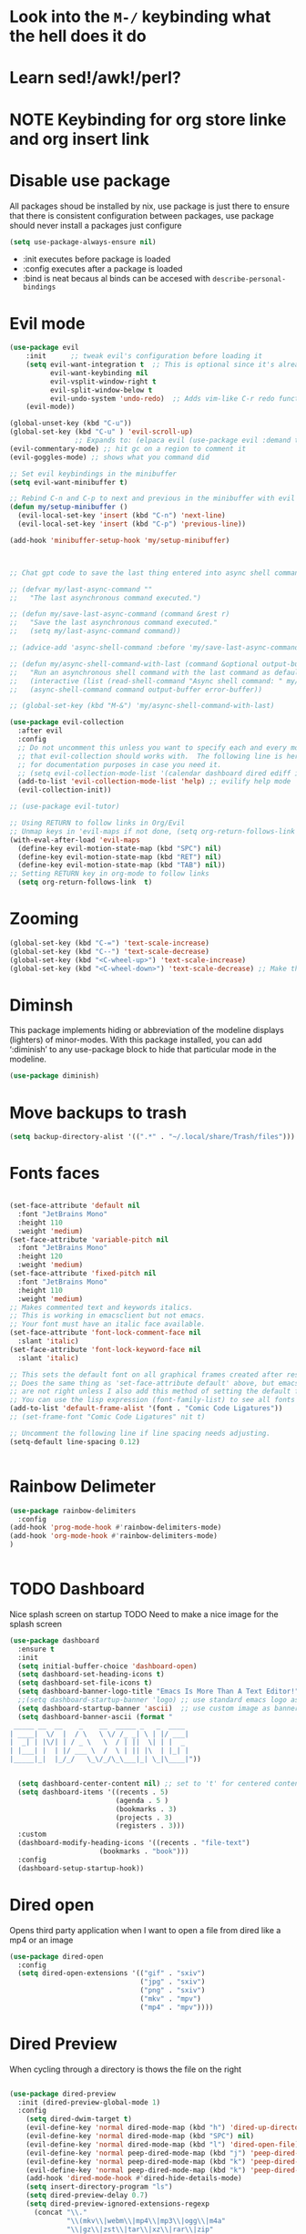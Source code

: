 * Look into the =M-/= keybinding what the hell does it do
* Learn sed!/awk!/perl?
* NOTE Keybinding for org store linke and org insert link

* Disable use package
All packages shoud be installed by nix, use package is just there to ensure that there is consistent configuration between packages, use package should never install a packages just configure
#+begin_src emacs-lisp
(setq use-package-always-ensure nil)
#+end_src
- :init executes before package is loaded
- :config executes after a package is loaded
- :bind is neat becaus al binds can be accesed with =describe-personal-bindings=
* Evil mode
#+begin_src emacs-lisp
(use-package evil
    :init      ;; tweak evil's configuration before loading it
    (setq evil-want-integration t  ;; This is optional since it's already set to t by default.
          evil-want-keybinding nil
          evil-vsplit-window-right t
          evil-split-window-below t
          evil-undo-system 'undo-redo)  ;; Adds vim-like C-r redo functionality
    (evil-mode))

(global-unset-key (kbd "C-u"))
(global-set-key (kbd "C-u" ) 'evil-scroll-up)
                ;; Expands to: (elpaca evil (use-package evil :demand t))
(evil-commentary-mode) ;; hit gc on a region to comment it
(evil-goggles-mode) ;; shows what you command did

;; Set evil keybindings in the minibuffer
(setq evil-want-minibuffer t)

;; Rebind C-n and C-p to next and previous in the minibuffer with evil mode enabled
(defun my/setup-minibuffer ()
  (evil-local-set-key 'insert (kbd "C-n") 'next-line)
  (evil-local-set-key 'insert (kbd "C-p") 'previous-line))

(add-hook 'minibuffer-setup-hook 'my/setup-minibuffer)



;; Chat gpt code to save the last thing entered into async shell command

;; (defvar my/last-async-command ""
;;   "The last asynchronous command executed.")

;; (defun my/save-last-async-command (command &rest r)
;;   "Save the last asynchronous command executed."
;;   (setq my/last-async-command command))

;; (advice-add 'async-shell-command :before 'my/save-last-async-command)

;; (defun my/async-shell-command-with-last (command &optional output-buffer error-buffer)
;;   "Run an asynchronous shell command with the last command as default."
;;   (interactive (list (read-shell-command "Async shell command: " my/last-async-command)))
;;   (async-shell-command command output-buffer error-buffer))

;; (global-set-key (kbd "M-&") 'my/async-shell-command-with-last)

(use-package evil-collection
  :after evil
  :config
  ;; Do not uncomment this unless you want to specify each and every mode
  ;; that evil-collection should works with.  The following line is here
  ;; for documentation purposes in case you need it.
  ;; (setq evil-collection-mode-list '(calendar dashboard dired ediff info magit ibuffer))
  (add-to-list 'evil-collection-mode-list 'help) ;; evilify help mode
  (evil-collection-init))

;; (use-package evil-tutor)

;; Using RETURN to follow links in Org/Evil
;; Unmap keys in 'evil-maps if not done, (setq org-return-follows-link t) will not work
(with-eval-after-load 'evil-maps
  (define-key evil-motion-state-map (kbd "SPC") nil)
  (define-key evil-motion-state-map (kbd "RET") nil)
  (define-key evil-motion-state-map (kbd "TAB") nil))
;; Setting RETURN key in org-mode to follow links
  (setq org-return-follows-link  t)
#+end_src
* Zooming
#+begin_src emacs-lisp :angle yes
(global-set-key (kbd "C-=") 'text-scale-increase)
(global-set-key (kbd "C--") 'text-scale-decrease)
(global-set-key (kbd "<C-wheel-up>") 'text-scale-increase)
(global-set-key (kbd "<C-wheel-down>") 'text-scale-decrease) ;; Make this work with track ball # TODO
#+end_src
* Diminsh
This package implements hiding or abbreviation of the modeline displays (lighters) of minor-modes.  With this package installed, you can add ‘:diminish’ to any use-package block to hide that particular mode in the modeline.

#+begin_src emacs-lisp
(use-package diminish)
#+end_src


* Move backups to trash
#+begin_src emacs-lisp
(setq backup-directory-alist '((".*" . "~/.local/share/Trash/files")))
#+end_src

* Fonts faces

#+begin_src emacs-lisp

(set-face-attribute 'default nil
  :font "JetBrains Mono"
  :height 110
  :weight 'medium)
(set-face-attribute 'variable-pitch nil
  :font "JetBrains Mono"
  :height 120
  :weight 'medium)
(set-face-attribute 'fixed-pitch nil
  :font "JetBrains Mono"
  :height 110
  :weight 'medium)
;; Makes commented text and keywords italics.
;; This is working in emacsclient but not emacs.
;; Your font must have an italic face available.
(set-face-attribute 'font-lock-comment-face nil
  :slant 'italic)
(set-face-attribute 'font-lock-keyword-face nil
  :slant 'italic)

;; This sets the default font on all graphical frames created after restarting Emacs.
;; Does the same thing as 'set-face-attribute default' above, but emacsclient fonts
;; are not right unless I also add this method of setting the default font.
;; You can use the lisp expression (font-family-list) to see all fonts listed out
(add-to-list 'default-frame-alist '(font . "Comic Code Ligatures"))
;; (set-frame-font "Comic Code Ligatures" nit t)

;; Uncomment the following line if line spacing needs adjusting.
(setq-default line-spacing 0.12)


#+end_src
* Rainbow Delimeter

#+begin_src emacs-lisp
(use-package rainbow-delimiters
  :config
(add-hook 'prog-mode-hook #'rainbow-delimiters-mode)
(add-hook 'org-mode-hook #'rainbow-delimiters-mode)
)


#+end_src

#+RESULTS:
: t

* TODO Dashboard
Nice splash screen on startup
TODO Need to make a nice image for the splash screen
#+begin_src emacs-lisp
(use-package dashboard
  :ensure t
  :init
  (setq initial-buffer-choice 'dashboard-open)
  (setq dashboard-set-heading-icons t)
  (setq dashboard-set-file-icons t)
  (setq dashboard-banner-logo-title "Emacs Is More Than A Text Editor!")
  ;;(setq dashboard-startup-banner 'logo) ;; use standard emacs logo as banner
  (setq dashboard-startup-banner 'ascii)  ;; use custom image as banner
  (setq dashboard-banner-ascii (format "
 _____ __  __    _    __  _____ _   _  ____ 
| ____|  \/  |  / \   \ \/ /_ _| \ | |/ ___|
|  _| | |\/| | / _ \   \  / | ||  \| | |  _ 
| |___| |  | |/ ___ \  /  \ | || |\  | |_| |
|_____|_|  |_/_/   \_\/_/\_\___|_| \_|\____|"))
                                            

  (setq dashboard-center-content nil) ;; set to 't' for centered content
  (setq dashboard-items '((recents . 5)
                          (agenda . 5 )
                          (bookmarks . 3)
                          (projects . 3)
                          (registers . 3)))
  :custom
  (dashboard-modify-heading-icons '((recents . "file-text")
				      (bookmarks . "book")))
  :config
  (dashboard-setup-startup-hook))
#+end_src

* Dired open
Opens third party application when I want to open a file from dired like a mp4 or an image


#+begin_src emacs-lisp
(use-package dired-open
  :config
  (setq dired-open-extensions '(("gif" . "sxiv")
                                ("jpg" . "sxiv")
                                ("png" . "sxiv")
                                ("mkv" . "mpv")
                                ("mp4" . "mpv"))))

#+end_src

* Dired Preview
When cycling through a directory is thows the file on the right
#+begin_src emacs-lisp

(use-package dired-preview
  :init (dired-preview-global-mode 1)
  :config 
    (setq dired-dwim-target t)
    (evil-define-key 'normal dired-mode-map (kbd "h") 'dired-up-directory)
    (evil-define-key 'normal dired-mode-map (kbd "SPC") nil)
    (evil-define-key 'normal dired-mode-map (kbd "l") 'dired-open-file) ; use dired-find-file instead if not using dired-open package
    (evil-define-key 'normal peep-dired-mode-map (kbd "j") 'peep-dired-next-file)
    (evil-define-key 'normal peep-dired-mode-map (kbd "k") 'peep-dired-prev-file)
    (evil-define-key 'normal peep-dired-mode-map (kbd "k") 'peep-dired-prev-file)
    (add-hook 'dired-mode-hook #'dired-hide-details-mode)
    (setq insert-directory-program "ls")
    (setq dired-preview-delay 0.7)
    (setq dired-preview-ignored-extensions-regexp
      (concat "\\."
              "\\(mkv\\|webm\\|mp4\\|mp3\\|ogg\\|m4a"
              "\\|gz\\|zst\\|tar\\|xz\\|rar\\|zip"
              "\\|iso\\|epub\\|pdf\\)")))




#+end_src


* Regisers

#+begin_src emacs-lisp
(set-register ?i '(file . "/home/malcolm/nix-dotfiles/home-manager/emacs/config.org"))
(set-register ?P '(file . "/home/malcolm/Pictures/Screenshots/"))
(set-register ?p '(file . "/home/malcolm/Projects"))
(set-register ?c '(file . "/home/malcolm/nix-dotfiles/nixos/configuration.nix"))
(set-register ?e '(file . "/home/malcolm/nix-dotfiles/home-manager/emacs/config.el"))
;; Temorary todo list for <2023-04-09 Sun>
(set-register ?h '(file . "/home/malcolm/nix-dotfiles/home-manager/home.nix"))
#+end_src

* General Keybindigs

#+begin_src emacs-lisp

(use-package general
  :config
  (general-evil-setup)

  ;; set up 'SPC' as the global leader key
  (general-create-definer mk/leader-keys
    :states '(normal insert visual emacs)
    :keymaps 'override
    :prefix "C-SPC" ;; set leader
    :global-prefix "C-SPC") ;; access leader in insert mode


  (mk/leader-keys
    "SPC" '((execute-extended-command 0) :wk "Counsel M-x")
    "." '(find-file :wk "Find file")
    "," '(switch-to-buffer :wk "Switch buffer") ; TODO I want this to only switch to workspace buffers
    "<" '(switch-to-buffer :wk "Switch buffer") ; TODO I want this to switch to global buffers
    "-" '(perspective-map :wk "Perspective") ;; Lists all the perspective keybindings
    "TAB TAB" '(comment-line :wk "Comment lines")
    "u" '(universal-argument :wk "Universal argument"))
  ;; Allow evil to bind this key

  (mk/leader-keys
    "b" '(:ignore t :wk "Bookmarks/Buffers")
    "b b" '(switch-to-buffer :wk "Switch to buffer")
    "b c" '(clone-indirect-buffer :wk "Create indirect buffer copy in a split")
    "b C" '(clone-indirect-buffer-other-window :wk "Clone indirect buffer in new window")
    "b d" '(bookmark-delete :wk "Delete bookmark")
    "b D" '(kill-buffer :wk "kill buffer from list")
    "b i" '(ibuffer :wk "Ibuffer")
    "b k" '(kill-current-buffer :wk "Kill current buffer")
    "b K" '(kill-some-buffers :wk "Kill multiple buffers")
    "b l" '(list-bookmarks :wk "List bookmarks")
    "b m" '(bookmark-set :wk "Set bookmark")
    "b n" '(next-buffer :wk "Next buffer")
    "b p" '(previous-buffer :wk "Previous buffer")
    "b r" '(revert-buffer :wk "Reload buffer")
    "b R" '(rename-buffer :wk "Rename buffer")
    "b s" '(basic-save-buffer :wk "Save buffer")
    "b S" '(save-some-buffers :wk "Save multiple buffers")
    "b w" '(bookmark-save :wk "Save current bookmarks to bookmark file"))

  (mk/leader-keys
    "d" '(:ignore t :wk "Dired")
    "d d" '(dired :wk "Open dired")
    "d j" '(dired-jump :wk "Dired jump to current")
    "d n" '(neotree-dir :wk "Open directory in neotree")
    "d p" '(peep-dired :wk "Peep-dired"))

  (mk/leader-keys
    "e" '(:ignore t :wk "Eshell/Evaluate")
    "e b" '(eval-buffer :wk "Evaluate elisp in buffer")
    "e d" '(eval-defun :wk "Evaluate defun containing or after point")
    "e e" '(eval-expression :wk "Evaluate and elisp expression")
    "e h" '(counsel-esh-history :which-key "Eshell history")
    "e l" '(eval-last-sexp :wk "Evaluate elisp expression before point")
    "e r" '(eval-region :wk "Evaluate elisp in region")
    "e R" '(eww-reload :which-key "Reload current page in EWW")
    "e s" '(eshell :which-key "Eshell")
    "e i" '(ielm :which-key "ielm")
    "e w" '(eww :which-key "EWW emacs web wowser"))

  (mk/leader-keys
    "/" '(:ignore t :wk "Files")
    "/ h" '((lambda () (interactive)
              (find-file "~/nix-dotfiles/home-manager/home.nix"))
            :wk "Open home manager configuration")
    "/ n" '((lambda () (interactive)
              (find-file "~/nix-dotfiles/nixos/configuration.nix"))
            :wk "Open nixos configuration")
    "/ c" '((lambda () (interactive)
              (find-file "~/nix-dotfiles/home-manager/emacs/config.org"))
            :wk "Open emacs config.org")
    "/ e" '((lambda () (interactive)
              (dired "~/nix-dotfiles/home-manager/emacs/config.org"))
            :wk "Open user-emacs-directory in dired")
    "/ a" '(save-buffer :wk "Save file")
    "/ d" '(find-grep-dired :wk "Search for string in files in DIR")
    "/ g" '(counsel-grep-or-swiper :wk "Search for string current file")
    "/ i" '(insert-file :wk "Insert File")
    ;; "/ j" '(counsel-file-jump :wk "Jump to a file below current directory")
    "/ l" '(counsel-locate :wk "Locate a file")
    ;; "/ r" '(counsel-recentf :wk "Find recent files")
    "/ u" '(sudo-edit-find-file :wk "Sudo find file")
    "/ r" '(jump-to-register :wk "Register jumping")
    "/ U" '(sudo-edit :wk "Sudo edit file"))

  (mk/leader-keys
    "g" '(:ignore t :wk "Git")
    "g /" '(magit-displatch :wk "Magit dispatch")
    "g ." '(magit-file-displatch :wk "Magit file dispatch")
    "g b" '(magit-branch-checkout :wk "Switch branch")
    "g c" '(:ignore t :wk "Create")
    "g c b" '(magit-branch-and-checkout :wk "Create branch and checkout")
    "g c c" '(magit-commit-create :wk "Create commit")
    "g c f" '(magit-commit-fixup :wk "Create fixup commit")
    "g C" '(magit-clone :wk "Clone repo")
    "g f" '(:ignore t :wk "Find")
    "g f c" '(magit-show-commit :wk "Show commit")
    "g f f" '(magit-find-file :wk "Magit find file")
    "g f g" '(magit-find-git-config-file :wk "Find gitconfig file")
    "g F" '(magit-fetch :wk "Git fetch")
    "g g" '(magit-status :wk "Magit status")
    "g i" '(magit-init :wk "Initialize git repo")
    "g l" '(magit-log-buffer-file :wk "Magit buffer log")
    "g r" '(vc-revert :wk "Git revert file")
    "g s" '(magit-stage-file :wk "Git stage file")
    "g t" '(git-timemachine :wk "Git time machine")
    "g u" '(magit-stage-file :wk "Git unstage file"))

 (mk/leader-keys
    "h" '(:ignore t :wk "Help")
    "h a" '(counsel-apropos :wk "Apropos")
    "h b" '(describe-bindings :wk "Describe bindings")
    "h c" '(describe-char :wk "Describe character under cursor")
    "h d" '(:ignore t :wk "Emacs documentation")
    "h d a" '(about-emacs :wk "About Emacs")
    "h d d" '(view-emacs-debugging :wk "View Emacs debugging")
    "h d f" '(view-emacs-FAQ :wk "View Emacs FAQ")
    "h d m" '(info-emacs-manual :wk "The Emacs manual")
    "h d n" '(view-emacs-news :wk "View Emacs news")
    "h d o" '(describe-distribution :wk "How to obtain Emacs")
    "h d p" '(view-emacs-problems :wk "View Emacs problems")
    "h d t" '(view-emacs-todo :wk "View Emacs todo")
    "h d w" '(describe-no-warranty :wk "Describe no warranty")
    "h e" '(view-echo-area-messages :wk "View echo area messages")
    "h f" '(describe-function :wk "Describe function")
    "h F" '(describe-face :wk "Describe face")
    "h g" '(describe-gnu-project :wk "Describe GNU Project")
    "h i" '(info :wk "Info")
    "h I" '(describe-input-method :wk "Describe input method")
    "h k" '(describe-key :wk "Describe key")
    "h l" '(view-lossage :wk "Display recent keystrokes and the commands run")
    "h L" '(describe-language-environment :wk "Describe language environment")
    "h m" '(describe-mode :wk "Describe mode")
    "h t" '(load-theme :wk "Load theme")
    "h q" '(disable-theme :wk "Disable theme")
    "h v" '(describe-variable :wk "Describe variable")
    "h w" '(where-is :wk "Prints keybinding for command if set")
    "h x" '(describe-command :wk "Display full documentation for command"))

  (mk/leader-keys
    "m" '(:ignore t :wk "Org")
    "m a" '(org-agenda :wk "Org agenda")
    "m e" '(org-export-dispatch :wk "Org export dispatch")
    "m i" '(org-toggle-item :wk "Org toggle item")
    "m I" '(org-toggle-inline-images :wk "Org toggle inline images")
    "m t" '(org-todo :wk "Org todo")
    "m B" '(org-babel-tangle :wk "Org babel tangle")
    "m T" '(org-todo-list :wk "Org todo list"))

  (mk/leader-keys
    "m b" '(:ignore t :wk "Tables")
    "m b -" '(org-table-insert-hline :wk "Insert hline in table"))

  (mk/leader-keys
    "m d" '(:ignore t :wk "Date/deadline")
    "m d t" '(org-time-stamp :wk "Org time stamp"))

  (mk/leader-keys
    "o" '(:ignore t :wk "Open")
    "o d" '(dashboard-open :wk "Dashboard")
    "o e" '(elfeed :wk "Elfeed RSS")
    "o f" '(make-frame :wk "Open buffer in new frame")
    "o F" '(select-frame-by-name :wk "Select frame by name"))

  ;; projectile-command-map already has a ton of bindings
  ;; set for us, so no need to specify each individually.
  (mk/leader-keys
    "p" '(projectile-command-map :wk "Projectile"))

  (mk/leader-keys
    "s" '(:ignore t :wk "Search")
    "s d" '(dictionary-search :wk "Search dictionary")
    "s m" '(man :wk "Man pages")
    "s t" '(tldr :wk "Lookup TLDR docs for a command")
    "s w" '(woman :wk "Similar to man but doesn't require man"))

  (mk/leader-keys
    "t" '(:ignore t :wk "Toggle")
    "t e" '(eshell-toggle :wk "Toggle eshell")
    "t f" '(flycheck-mode :wk "Toggle flycheck")
    "t l" '(display-line-numbers-mode :wk "Toggle line numbers")
    "t n" '(neotree-toggle :wk "Toggle neotree file viewer")
    "t o" '(org-mode :wk "Toggle org mode")
    "t r" '(rainbow-mode :wk "Toggle rainbow mode")
    "t t" '(visual-line-mode :wk "Toggle truncated lines")
    "t v" '(vterm-toggle :wk "Toggle vterm"))

  (mk/leader-keys
    "w" '(:ignore t :wk "Windows")
    ;; Window splits

    "w r" '(hydra-shap-screen/body :wk "Shape window")

    "w c" '(evil-window-delete :wk "Close window")
    "w n" '(evil-window-new :wk "New window")
    "w s" '(evil-window-split :wk "Horizontal split window")
    "w v" '(evil-window-vsplit :wk "Vertical split window")
    "w e" '(delete-other-windows :wk "Delete all other windows")
    ;; Window motions
    "w h" '(evil-window-left :wk "Window left")
    "w o" '(other-window :wk "Other window")
    "w j" '(evil-window-down :wk "Window down")
    "w k" '(evil-window-up :wk "Window up")
    "w l" '(evil-window-right :wk "Window right")
    "C-S-n" '(evil-window-next :wk "Goto next window")
    ;; Move Windows
    "w H" '(buf-move-left :wk "Buffer move left")
    "w J" '(buf-move-down :wk "Buffer move down")
    "w K" '(buf-move-up :wk "Buffer move up")
    "w L" '(buf-move-right :wk "Buffer move right"))
  )


#+end_src

* Sane

#+begin_src emacs-lisp
(global-set-key (kbd "<escape>" ) 'keyboard-escape-quit) ; esc to quit minibuffer
(defalias 'yes-or-no-p 'y-or-n-p) ; replace yes and no with y,n
(delete-selection-mode 1) ; You can select text and delete it by typing.
(electric-indent-mode -1) ; Turn off the weird indenting that Emacs does by default.
(electric-pair-mode 1) ; Turns on automatic parens pairing
;; The following prevents <> from auto-pairing when electric-pair-mode is on.
;; Otherwise, org-tempo is broken when you try to <s TAB...

(setq ring-bell-function 'ignore);; mad annoying remove visual and audio bell
(setq visible-bell nil) 

(add-hook 'org-mode-hook (lambda ()
           (setq-local electric-pair-inhibit-predicate
                   `(lambda (c)
                  (if (char-equal c ?<) t (,electric-pair-inhibit-predicate c))))))
(global-auto-revert-mode t)  ;; Automatically show changes if the file has changed
(global-display-line-numbers-mode 1) ;; Display line numbers
(global-visual-line-mode t)  ;; Enable truncated lines
(global-display-line-numbers-mode -1) ;; Who the hell needs line numbers there ugly
;; Set default window margins
(add-hook 'window-configuration-change-hook
          (lambda ()
            (set-window-margins nil 10 10)))  ; Replace 10 with your desired margin width
(menu-bar-mode -1)           ;; Disable the menu bar
(scroll-bar-mode -1)         ;; Disable the scroll bar
(tool-bar-mode -1)           ;; Disable the tool bar
(setq org-edit-src-content-indentation 0) ;; Set src block automatic indent to 0 instead of 2.

;; Using things like Async shell you can now use C-p to go to the last command
(define-key minibuffer-local-map (kbd "C-p") 'previous-history-element)
(define-key minibuffer-local-map (kbd "C-n") 'next-history-element)


#+end_src
* Hydra
#+begin_src emacs-lisp

    (defhydra hydra-text-scale (:timeout 4)
      "scale text"
      ("s" text-scale-increase "in")
      ("t" text-scale-decrease "out")
      ("r" text-scale-set "Equalize")
      ("k" nil "finished" :exit t))


    (defhydra hydra-shape-screen (:timeout 4)
;;  <"h" shrink-window-horizontally "out">
      "adjust window"
      ("r" enlarge-window-horizontally "in")
      ("h" shrink-window-horizontally "out")
      ("t" enlarge-window "up")
      ("s" (enlarge-window -) "down")
      ("d" balance-windows "equalize")
      ("k" nil "finished" :exit t))

#+end_src
* Vertico

** Posframe
#+begin_src emacs-lisp 
 (use-package vertico-posframe
    :config
(setq vertico-multiform-commands
      '((consult-line
         posframe
         (vertico-posframe-poshandler . posframe-poshandler-frame-top-center)
         (vertico-posframe-border-width . 10)
         ;; NOTE: This is useful when emacs is used in both in X and
         ;; terminal, for posframe do not work well in terminal, so
         ;; vertico-buffer-mode will be used as fallback at the
         ;; moment.
         (vertico-posframe-fallback-mode . vertico-buffer-mode))
        (t posframe)))
(vertico-multiform-mode 1))

#+end_src


** V

#+begin_src emacs-lisp
 (use-package vertico
  :bind (:map vertico-map
	   ("C-n" . vertico-next)
	   ("C-p" . vertico-previous)
	   ("C-f" . vertico-exit)
	   :map minibuffer-local-map
	   ("M-h" . backward-kill-word))
  :custom
  (vertico-cycle t)
    :init
  (vertico-mode))

(require 'vertico-posframe)

(use-package vertico-directory
  :after vertico
  ;; More convenient directory navigation commands
  :bind (:map vertico-map
		("TAB" . vertico-directory-enter)
		("DEL" . vertico-directory-delete-char))
		;; Currentyl do not have accesible Meta Key
		;; "M-DEL" . vertico-directory-delete-word
  ;; Tidy shadowed file names
  :hook (rfn-eshadow-update-overlay . vertico-directory-tidy))

(use-package orderless 
  :custom
  (completion-styles '(orderless flex))
  (completion-category-overrides '((file (styles basic partial-completion)))))
#+end_src

* Eshell

#+begin_src emacs-lisp

(use-package eshell-toggle
  :custom
  (eshell-toggle-size-fraction 3)
  (eshell-toggle-use-projectile-root t)
  (eshell-toggle-run-command nil)
  (eshell-toggle-init-function #'eshell-toggle-init-ansi-term))

  (use-package eshell-syntax-highlighting
    :after esh-mode
    :config
    (eshell-syntax-highlighting-global-mode +1))

  ;; eshell-syntax-highlighting -- adds fish/zsh-like syntax highlighting.
  ;; eshell-rc-script -- your profile for eshell; like a bashrc for eshell.
  ;; eshell-aliases-file -- sets an aliases file for the eshell.

  (setq eshell-rc-script (concat user-emacs-directory "eshell/profile")
        eshell-aliases-file (concat user-emacs-directory "eshell/aliases")
        eshell-history-size 5000
        eshell-buffer-maximum-lines 5000
        eshell-hist-ignoredups t
        eshell-scroll-to-bottom-on-input t
        eshell-destroy-buffer-when-process-dies t
        eshell-visual-commands'("bash" "fish" "htop" "ssh" "top" "zsh"))

#+end_src
* Which-key
#+begin_src emacs-lisp

(use-package which-key
  :init
    (which-key-mode 1)
  :diminish
  :config
  (setq which-key-side-window-location 'bottom
	  which-key-sort-order #'which-key-key-order-alpha
	  which-key-allow-imprecise-window-fit nil
	  which-key-sort-uppercase-first nil
	  which-key-add-column-padding 1
	  which-key-max-display-columns nil
	  which-key-min-display-lines 6
	  which-key-side-window-slot -10
	  which-key-side-window-max-height 0.25
	  which-key-idle-delay 0.8
	  which-key-max-description-length 25
	  which-key-allow-imprecise-window-fit nil
	  which-key-separator " → " ))

#+end_src
* Highlight Todo
#+begin_src emacs-lisp
;; This disables magit diff highlights
  (define-globalized-minor-mode my-global-hl-todo-mode hl-todo-mode
    (lambda () (hl-todo-mode 1)))
;    
(use-package hl-todo
  ;; :hook ((org-mode . hl-todo-mode)
  ;;        (prog-mode . hl-todo-mode))
  :config
  (setq hl-todo-highlight-punctuation ":"
        hl-todo-keyword-faces
        `(("TODO"       warning bold)
          ("FIXME"      error bold)
          ("HACK"       font-lock-constant-face bold)
          ("REVIEW"     font-lock-keyword-face bold)
          ("NOTE"       success bold)
          ("DEPRECATED" font-lock-doc-face bold)))
  (my-global-hl-todo-mode 1)
)
#+end_src
  

* Git Time machine
#+begin_src emacs-lisp

(use-package git-timemachine
  :hook (evil-normalize-keymaps . git-timemachine-hook)
  :config
    (evil-define-key 'normal git-timemachine-mode-map (kbd "C-p") 'git-timemachine-show-previous-revision)
    (evil-define-key 'normal git-timemachine-mode-map (kbd "C-n") 'git-timemachine-show-next-revision)
)
#+end_src

* Doom mode line
#+begin_src emacs-lisp
;; (use-package doom-themes
;;   :after doom-themes
;;   :config
  (load-theme 'doom-gruvbox t)
(use-package doom-modeline
  :init (doom-modeline-mode 1)
  :config (setq doom-modeline-height 20
                doom-modeline-bar-width 5
                doom-modeline-perp-name t
                doom-modeline-persp-icon t))
#+end_src
* Avy

#+begin_src emacs-lisp 
;; (defun avy-goto-char-timer ()
;;   (interactive)
;;   (avy-goto-char-timer))

(defun avy-goto-line-same-column ()
  (interactive)
    (avy-goto-char-timer))


;; (declare-function 'avy-goto-char-timer "avy")
;; (evil-define-avy-motion avy-goto-char-timer inclusive)
;; (define-key evil-motion-state-map (kbd "SPC") #'evil-avy-goto-char-timer)

(declare-function 'avy-goto-line-same-column "avy")
(evil-define-avy-motion avy-goto-line-same-column inclusive)
(define-key evil-motion-state-map (kbd "SPC") #'evil-avy-goto-line-same-column)

;; (evil-define-key 'normal avy-mode-map (kbd "SPC") 'avy-goto-char)

#+end_src


* Fonts
#+begin_src emacs-lisp 
; (font-family-list) ; Run this with C-j in a scratch buffer to see all fonts
(set-face-attribute 'default nil :font "Comic Code Ligatures" :height 120)



(use-package all-the-icons
  :config (add-hook 'dired-mode-hook 'all-the-icons-dired-mode)) 
;; This assumes you've installed the package via MELPA.


;; You can set exactly what ligatures you want your font to use
;; This assumes you've installed the package via MELPA.
(use-package ligature
  :config
  ;; Enable all JetBrains Mono ligatures in programming modes
  (ligature-set-ligatures 'prog-mode '("-|" "-~" "---" "-<<" "-<" "--" "->" "->>" "-->" "///" "/=" "/=="
                                      "/>" "//" "/*" "*>" "***" "*/" "<-" "<<-" "<=>" "<=" "<|" "<||"
                                      "<|||" "<|>" "<:" "<>" "<-<" "<<<" "<==" "<<=" "<=<" "<==>" "<-|"
                                      "<<" "<~>" "<=|" "<~~" "<~" "<$>" "<$" "<+>" "<+" "</>" "</" "<*"
                                      "<*>" "<->" "<!--" ":>" ":<" ":::" "::" ":?" ":?>" ":=" "::=" "=>>"
                                      "==>" "=/=" "=!=" "=>" "===" "=:=" "==" "!==" "!!" "!=" ">]" ">:"
                                      ">>-" ">>=" ">=>" ">>>" ">-" ">=" "&&&" "&&" "|||>" "||>" "|>" "|]"
                                      "|}" "|=>" "|->" "|=" "||-" "|-" "||=" "||" ".." ".?" ".=" ".-" "..<"
                                      "..." "+++" "+>" "++" "[||]" "[<" "[|" "{|" "??" "?." "?=" "?:" "##"
                                      "###" "####" "#[" "#{" "#=" "#!" "#:" "#_(" "#_" "#?" "#(" ";;" "_|_"
                                      "__" "~~" "~~>" "~>" "~-" "~@" "$>" "^=" "]#"))
  ;; Enables ligature checks globally in all buffers. You can also do it
  ;; per mode with `ligature-mode'.
  (global-ligature-mode t))

#+end_src
* Direnv
#+begin_src emacs-lisp 
(use-package envrc
 :config
 (envrc-global-mode)
 (with-eval-after-load 'envrc
  (define-key envrc-mode-map (kbd "C-c e") 'envrc-command-map)))
#+end_src
* Projectile
#+begin_src emacs-lisp 
(use-package projectile
  :config
  (projectile-mode 1))

  ;; TODO Figure out what all this chat gpt code does see if you can clean it up
;; (defvar my-last-async-command nil
;;   "Variable to store the last async command executed.")

;; (defun my-save-last-async-command (orig-fun &rest args)
;;   "Advice to save the last async command executed.
;; ORIG-FUN is the original projectile function.
;; ARGS are the arguments passed to the original function."
;;   (let ((command (car args)))
;;     (setq my-last-async-command command)
;;     (apply orig-fun args)))

;; (advice-add 'projectile-run-async-shell-command-in-root :around #'my-save-last-async-command)

;; (defun my-insert-last-async-command ()
;;   "Insert the last async command in the minibuffer."
;;   (when my-last-async-command
;;     (insert my-last-async-command)))

;; (defun my-projectile-run-async-shell-command-in-root ()
;;   "Run `projectile-run-async-shell-command-in-root` with last command pre-inserted."
;;   (interactive)
;;   (minibuffer-with-setup-hook
;;       #'my-insert-last-async-command
;;     (call-interactively #'projectile-run-async-shell-command-in-root)))
;; (with-eval-after-load 'projectile

;;   ;; Unbind the default command in projectile-command-map
;;   (define-key projectile-command-map ["&"] nil)
  
;;   ;; Bind your custom command in projectile-command-map
;;   (define-key projectile-command-map ["&"] 'my-projectile-run-async-shell-command-in-root)
  (define-key projectile-command-map ["A"] 'project-kill-buffers))

#+end_src
* Perspective

#+begin_src emacs-lisp 
(use-package perspective
  :custom
  ;; NOTE! I have also set 'SCP =' to open the perspective menu.
  ;; I'm only setting the additional binding because setting it
  ;; helps suppress an annoying warning message.
  (persp-mode-prefix-key (kbd "C-SPC -"))
  :init 
  (persp-mode)
  :config
  ;; Sets a file to write to when we save states
  (setq persp-state-default-file "~/nix-dotfiles/home-manager/emacs/sessions"))

;; This will group buffers by persp-name in ibuffer.
(add-hook 'ibuffer-hook
          (lambda ()
            (persp-ibuffer-set-filter-groups)
            (unless (eq ibuffer-sorting-mode 'alphabetic)
              (ibuffer-do-sort-by-alphabetic))))

;; Automatically save perspective states to file when Emacs exits.
(add-hook 'kill-emacs-hook #'persp-state-save)

#+end_src



* Lsp and treesitter
[[https://github.com/emacs-tree-sitter/tree-sitter-langs/releases][Precompiled Binarys]] list of all the grammars youed ever need precompiled
put thses into .emacs.d/treesitter/ and rename them all libtree-sitter-<lang>.so

#+begin_src emacs-lisp 
(use-package treesit
  :commands (treesit-install-language-grammar nf/treesit-install-all-languages)
  :init
  (setq treesit-language-source-alist
   '((bash . ("https://github.com/tree-sitter/tree-sitter-bash"))
     (c . ("https://github.com/tree-sitter/tree-sitter-c"))
     (cpp . ("https://github.com/tree-sitter/tree-sitter-cpp"))
     (css . ("https://github.com/tree-sitter/tree-sitter-css"))
     (go . ("https://github.com/tree-sitter/tree-sitter-go"))
     (html . ("https://github.com/tree-sitter/tree-sitter-html"))
     (javascript . ("https://github.com/tree-sitter/tree-sitter-javascript"))
     (json . ("https://github.com/tree-sitter/tree-sitter-json"))
     (lua . ("https://github.com/Azganoth/tree-sitter-lua"))
     (make . ("https://github.com/alemuller/tree-sitter-make"))
     (ocaml . ("https://github.com/tree-sitter/tree-sitter-ocaml"))
     (python . ("https://github.com/tree-sitter/tree-sitter-python"))
     (php . ("https://github.com/tree-sitter/tree-sitter-php"))
     (typescript . ("https://github.com/tree-sitter/tree-sitter-typescript" "typescript/src" "typescript"))
     (ruby . ("https://github.com/tree-sitter/tree-sitter-ruby"))
     (rust . ("https://github.com/tree-sitter/tree-sitter-rust"))
     (sql . ("https://github.com/m-novikov/tree-sitter-sql"))
     (toml . ("https://github.com/tree-sitter/tree-sitter-toml"))
     (zig . ("https://github.com/GrayJack/tree-sitter-zig"))))

  (setq treesit-language-source-alist
   '(
     (ocaml . ("https://github.com/tree-sitter/tree-sitter-ocaml" "master" "src"))
     ))
  :config
  (defun nf/treesit-install-all-languages ()
    "Install all languages specified by `treesit-language-source-alist'."
    (interactive)
    (let ((languages (mapcar 'car treesit-language-source-alist)))
      (dolist (lang languages)
	      (treesit-install-language-grammar lang)
	      (message "`%s' parser was installed." lang)
	      (sit-for 0.75)))))

(add-hook 'tuareg-mode-hook #'tree-sitter-mode)
(add-hook 'tuareg-mode-hook #'tree-sitter-hl-mode)
#+end_src
** Merlin

#+begin_src emacs-lisp
(use-package merlin
  :ensure t
  :config
  (add-hook 'tuareg-mode-hook #'merlin-mode)
  (add-hook 'merlin-mode-hook #'company-mode)
  ;; we're using flycheck instead
  (setq merlin-error-after-save nil)
  :bind (:map merlin-mode-map
("C-c C-u"  . merlin-use)
("C-c C-. C-r"  . merlin-restart-process)))

;; Function to call ocamlformat
(defun ocamlformat ()
  (when (and (executable-find "ocamlformat") (eq major-mode 'tuareg-mode))
    (shell-command-to-string (format "ocamlformat -i %s --enable-outside-detected-project" buffer-file-name))
    (revert-buffer t t t)))

;; Add ocamlformat hook to Tuareg mode
(add-hook 'before-save-hook 'ocamlformat)

(use-package merlin-eldoc 
  :hook ((tuareg-mode) . merlin-eldoc-setup))

(use-package flycheck-ocaml
  :config 
  (flycheck-ocaml-setup))

#+end_src
** Company

* Org-babel
#+begin_src emacs-lisp
(require 'org-tempo) 
(org-babel-do-load-languages
 'org-babel-load-languages
 '((python . t)))
#+end_src
* Org-roam

#+begin_src emacs-lisp
(use-package org-roam
  :init (org-roam-db-autosync-mode))
#+end_src
* Makedown mode
#+begin_src emacs-lisp

(use-package markdown-mode
  :mode ("README\\.md\\'" . gfm-mode)
  :init (setq markdown-command "multimarkdown"))

#+end_src
